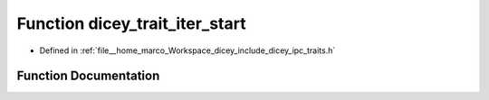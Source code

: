 .. _exhale_function_traits_8h_1ac70f72785880bf8e768206b29f03875c:

Function dicey_trait_iter_start
===============================

- Defined in :ref:`file__home_marco_Workspace_dicey_include_dicey_ipc_traits.h`


Function Documentation
----------------------


.. doxygenfunction:: dicey_trait_iter_start(const struct dicey_trait *)
   :project: dicey